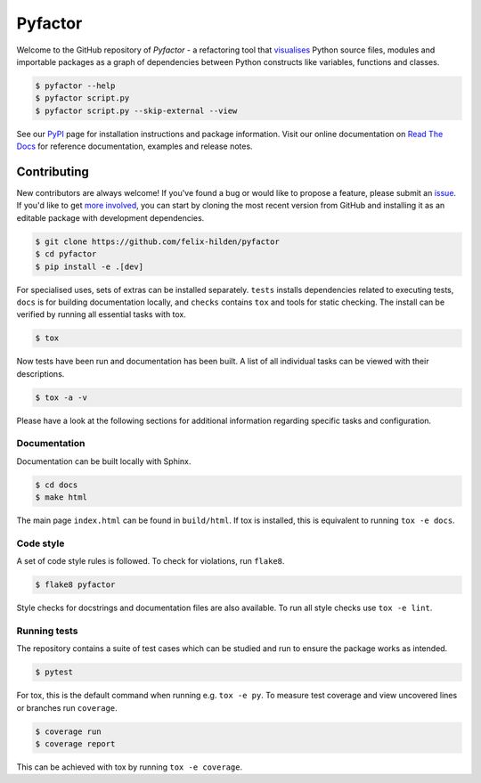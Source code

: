 ========
Pyfactor
========
|build| |documentation|

Welcome to the GitHub repository of *Pyfactor*
- a refactoring tool that `visualises <rtd-gallery_>`_
Python source files, modules and importable packages as a graph of dependencies
between Python constructs like variables, functions and classes.

.. code:: sh

    $ pyfactor --help
    $ pyfactor script.py
    $ pyfactor script.py --skip-external --view

See our `PyPI`_ page for installation instructions and package information.
Visit our online documentation on `Read The Docs`_
for reference documentation, examples and release notes.

Contributing
============
New contributors are always welcome!
If you've found a bug or would like to propose a feature,
please submit an `issue <https://github.com/felix-hilden/pyfactor/issues>`_.
If you'd like to get
`more involved <https://opensource.guide/how-to-contribute/>`_,
you can start by cloning the most recent version from GitHub
and installing it as an editable package with development dependencies.

.. code:: sh

   $ git clone https://github.com/felix-hilden/pyfactor
   $ cd pyfactor
   $ pip install -e .[dev]

For specialised uses, sets of extras can be installed separately.
``tests`` installs dependencies related to executing tests,
``docs`` is for building documentation locally,
and ``checks`` contains ``tox`` and tools for static checking.
The install can be verified by running all essential tasks with tox.

.. code:: sh

    $ tox

Now tests have been run and documentation has been built.
A list of all individual tasks can be viewed with their descriptions.

.. code:: sh

    $ tox -a -v

Please have a look at the following sections for additional information
regarding specific tasks and configuration.

Documentation
-------------
Documentation can be built locally with Sphinx.

.. code:: sh

    $ cd docs
    $ make html

The main page ``index.html`` can be found in ``build/html``.
If tox is installed, this is equivalent to running ``tox -e docs``.

Code style
----------
A set of code style rules is followed.
To check for violations, run ``flake8``.

.. code:: sh

    $ flake8 pyfactor

Style checks for docstrings and documentation files are also available.
To run all style checks use ``tox -e lint``.

Running tests
-------------
The repository contains a suite of test cases
which can be studied and run to ensure the package works as intended.

.. code:: sh

    $ pytest

For tox, this is the default command when running e.g. ``tox -e py``.
To measure test coverage and view uncovered lines or branches run ``coverage``.

.. code:: sh

    $ coverage run
    $ coverage report

This can be achieved with tox by running ``tox -e coverage``.

.. |build| image:: https://github.com/felix-hilden/pyfactor/workflows/CI/badge.svg
   :target: https://github.com/felix-hilden/pyfactor/actions
   :alt: build status

.. |documentation| image:: https://rtfd.org/projects/pyfactor/badge/?version=latest
   :target: https://pyfactor.rtfd.org/en/latest
   :alt: documentation status

.. _pypi: https://pypi.org/project/pyfactor
.. _read the docs: https://pyfactor.rtfd.org
.. _rtd-gallery: https://pyfactor.rtfd.org/en/stable/gallery.html
